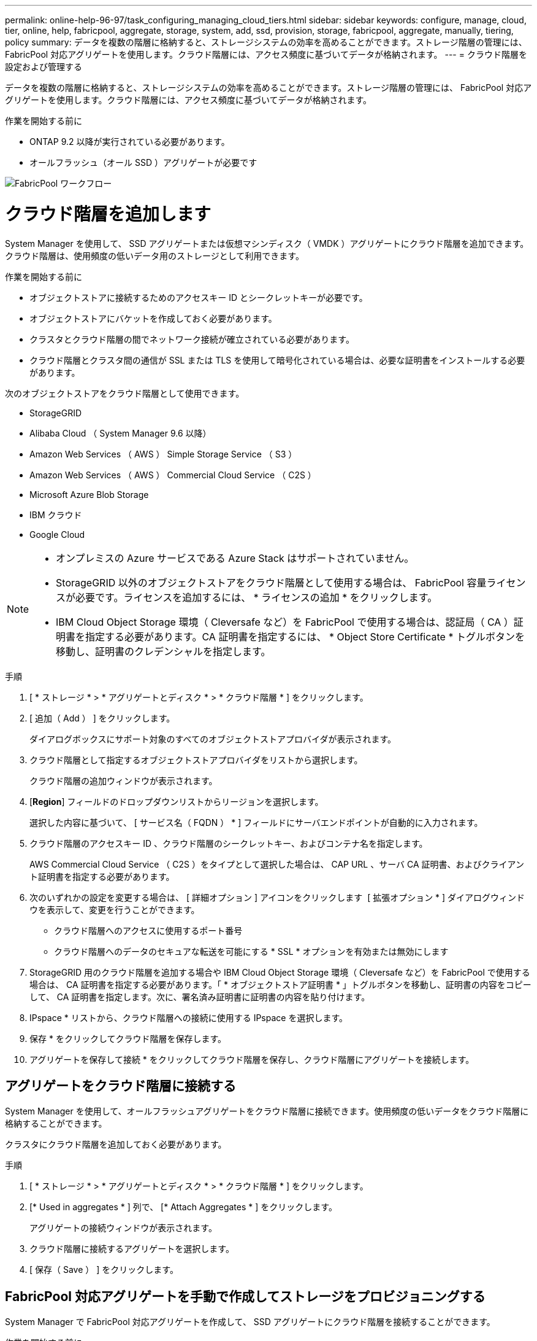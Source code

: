 ---
permalink: online-help-96-97/task_configuring_managing_cloud_tiers.html 
sidebar: sidebar 
keywords: configure, manage, cloud, tier, online, help, fabricpool, aggregate, storage, system, add, ssd, provision, storage, fabricpool, aggregate, manually, tiering, policy 
summary: データを複数の階層に格納すると、ストレージシステムの効率を高めることができます。ストレージ階層の管理には、 FabricPool 対応アグリゲートを使用します。クラウド階層には、アクセス頻度に基づいてデータが格納されます。 
---
= クラウド階層を設定および管理する


データを複数の階層に格納すると、ストレージシステムの効率を高めることができます。ストレージ階層の管理には、 FabricPool 対応アグリゲートを使用します。クラウド階層には、アクセス頻度に基づいてデータが格納されます。

.作業を開始する前に
* ONTAP 9.2 以降が実行されている必要があります。
* オールフラッシュ（オール SSD ）アグリゲートが必要です


image::../media/fabricpool_workflow.gif[FabricPool ワークフロー]



= クラウド階層を追加します

[role="lead"]
System Manager を使用して、 SSD アグリゲートまたは仮想マシンディスク（ VMDK ）アグリゲートにクラウド階層を追加できます。クラウド階層は、使用頻度の低いデータ用のストレージとして利用できます。

.作業を開始する前に
* オブジェクトストアに接続するためのアクセスキー ID とシークレットキーが必要です。
* オブジェクトストアにバケットを作成しておく必要があります。
* クラスタとクラウド階層の間でネットワーク接続が確立されている必要があります。
* クラウド階層とクラスタ間の通信が SSL または TLS を使用して暗号化されている場合は、必要な証明書をインストールする必要があります。


次のオブジェクトストアをクラウド階層として使用できます。

* StorageGRID
* Alibaba Cloud （ System Manager 9.6 以降）
* Amazon Web Services （ AWS ） Simple Storage Service （ S3 ）
* Amazon Web Services （ AWS ） Commercial Cloud Service （ C2S ）
* Microsoft Azure Blob Storage
* IBM クラウド
* Google Cloud


[NOTE]
====
* オンプレミスの Azure サービスである Azure Stack はサポートされていません。
* StorageGRID 以外のオブジェクトストアをクラウド階層として使用する場合は、 FabricPool 容量ライセンスが必要です。ライセンスを追加するには、 * ライセンスの追加 * をクリックします。
* IBM Cloud Object Storage 環境（ Cleversafe など）を FabricPool で使用する場合は、認証局（ CA ）証明書を指定する必要があります。CA 証明書を指定するには、 * Object Store Certificate * トグルボタンを移動し、証明書のクレデンシャルを指定します。


====
.手順
. [ * ストレージ * > * アグリゲートとディスク * > * クラウド階層 * ] をクリックします。
. [ 追加（ Add ） ] をクリックします。
+
ダイアログボックスにサポート対象のすべてのオブジェクトストアプロバイダが表示されます。

. クラウド階層として指定するオブジェクトストアプロバイダをリストから選択します。
+
クラウド階層の追加ウィンドウが表示されます。

. [*Region*] フィールドのドロップダウンリストからリージョンを選択します。
+
選択した内容に基づいて、 [ サービス名（ FQDN ） * ] フィールドにサーバエンドポイントが自動的に入力されます。

. クラウド階層のアクセスキー ID 、クラウド階層のシークレットキー、およびコンテナ名を指定します。
+
AWS Commercial Cloud Service （ C2S ）をタイプとして選択した場合は、 CAP URL 、サーバ CA 証明書、およびクライアント証明書を指定する必要があります。

. 次のいずれかの設定を変更する場合は、 [ 詳細オプション ] アイコンをクリックします image:../media/advanced_options.gif[""] [ 拡張オプション * ] ダイアログウィンドウを表示して、変更を行うことができます。
+
** クラウド階層へのアクセスに使用するポート番号
** クラウド階層へのデータのセキュアな転送を可能にする * SSL * オプションを有効または無効にします


. StorageGRID 用のクラウド階層を追加する場合や IBM Cloud Object Storage 環境（ Cleversafe など）を FabricPool で使用する場合は、 CA 証明書を指定する必要があります。「 * オブジェクトストア証明書 * 」トグルボタンを移動し、証明書の内容をコピーして、 CA 証明書を指定します。次に、署名済み証明書に証明書の内容を貼り付けます。
. IPspace * リストから、クラウド階層への接続に使用する IPspace を選択します。
. 保存 * をクリックしてクラウド階層を保存します。
. アグリゲートを保存して接続 * をクリックしてクラウド階層を保存し、クラウド階層にアグリゲートを接続します。




== アグリゲートをクラウド階層に接続する

System Manager を使用して、オールフラッシュアグリゲートをクラウド階層に接続できます。使用頻度の低いデータをクラウド階層に格納することができます。

クラスタにクラウド階層を追加しておく必要があります。

.手順
. [ * ストレージ * > * アグリゲートとディスク * > * クラウド階層 * ] をクリックします。
. [* Used in aggregates * ] 列で、 [* Attach Aggregates * ] をクリックします。
+
アグリゲートの接続ウィンドウが表示されます。

. クラウド階層に接続するアグリゲートを選択します。
. [ 保存（ Save ） ] をクリックします。




== FabricPool 対応アグリゲートを手動で作成してストレージをプロビジョニングする

System Manager で FabricPool 対応アグリゲートを作成して、 SSD アグリゲートにクラウド階層を接続することができます。

.作業を開始する前に
* クラウド階層を作成し、 SSD アグリゲートが配置されたクラスタに接続しておく必要があります。
* オンプレミスのクラウド階層を作成しておく必要があります。
* クラウド階層とアグリゲートの間に専用のネットワーク接続が確立されている必要があります。


次のオブジェクトストアをクラウド階層として使用できます。

* StorageGRID
* Alibaba Cloud （ System Manager 9.6 以降）
* Amazon Web Services （ AWS ） Simple Storage Service （ S3 ）
* Amazon Web Services （ AWS ） Commercial Cloud Service （ C2S ）
* Microsoft Azure Blob Storage
* IBM クラウド
* Google Cloud


[NOTE]
====
* オンプレミスの Azure サービスである Azure Stack はサポートされていません。
* StorageGRID 以外のオブジェクトストアをクラウド階層として使用する場合は、 FabricPool 容量ライセンスが必要です。


====
.手順
. 次のいずれかの方法を使用して FabricPool 対応アグリゲートを作成します。
+
** [ * アプリケーションと階層 * > * ストレージ階層 * > * アグリゲートの追加 * ] をクリックします。
** [ * ストレージ * > * アグリゲートとディスク * > * アグリゲート * > * 作成 * ] をクリックします。


. アグリゲートを作成するには、 * アグリゲートを手動で作成 * オプションを有効にしてください。
. FabricPool 対応アグリゲートを作成します。
+
.. アグリゲート名、ディスクタイプ、およびアグリゲートに含めるディスクまたはパーティションの数を指定します。
+
[NOTE]
====
FabricPool 対応アグリゲートは、オールフラッシュ（オール SSD ）アグリゲートでのみサポートされます。

====
+
ディスクサイズが最大のディスクグループに対して、最小限のホットスペアのルールが適用されます。

.. アグリゲートの RAID 構成を変更します。
+
... [ 変更（ Change ） ] をクリックします。
... RAID 構成の変更ダイアログボックスで、 RAID タイプと RAID グループサイズを指定します。
+
共有ディスクでは RAID タイプとして RAID-DP と RAID-TEC の 2 つがサポートされます。

... [ 保存（ Save ） ] をクリックします。




. 「 * FabricPool * 」チェックボックスを選択し、リストからクラウド階層を選択します。
. [ 作成（ Create ） ] をクリックします。




== ボリュームの階層化ポリシーを変更する

System Manager を使用して、ボリュームのデフォルトの階層化ポリシーを変更することで、ボリュームのデータが非アクティブになったときにクラウド階層に移動するかどうかを制御できます。

.手順
. [* ストレージ *>* ボリューム *] をクリックします。
. SVM * フィールドのドロップダウンメニューで、 * すべての SVM * を選択します。
. 階層化ポリシーを変更するボリュームを選択し、 * その他の操作 * > * 階層化ポリシーの変更 * をクリックします。
. 「 * 階層化ポリシー * 」リストから必要な階層化ポリシーを選択し、「 * 保存 * 」をクリックします。




== クラウド階層を編集します

System Manager を使用して、クラウド階層の設定情報を変更できます。編集可能な設定には、名前、完全修飾ドメイン名（ FQDN ）、ポート、アクセスキー ID 、シークレットキー、およびオブジェクトストアの証明書が含まれます。

.手順
. [ * ストレージ * > * アグリゲートとディスク * > * クラウド階層 * ] をクリックします。
. 編集するクラウド階層を選択し、 * 編集 * をクリックします。
. クラウド階層の編集 * ウィンドウで、クラウド階層名、 FQDN 、ポート、アクセスキー ID 、シークレットキー、 必要に応じて、オブジェクトストアの証明書を追加します。
+
AWS Commercial Cloud Service （ C2S ）クラウド階層を選択した場合は、サーバ CA 証明書とクライアント証明書を変更できます。

. [ 保存（ Save ） ] をクリックします。




== クラウド階層を削除します

System Manager を使用して、不要になったクラウド階層を削除できます。

クラウド階層に関連付けられている FabricPool 対応アグリゲートを削除しておく必要があります。

.手順
. [ * ストレージ * > * アグリゲートとディスク * > * クラウド階層 * ] をクリックします。
. 削除するクラウド階層を選択し、 * 削除 * をクリックします。




== クラウド階層および階層化ポリシーとは

クラウド階層は、アクセス頻度の低いデータ用のストレージとして利用できます。オールフラッシュ（オール SSD ）アグリゲートをクラウド階層に接続して、使用頻度の低いデータを格納できます。データをクラウド階層に移動するかどうかは、階層化ポリシーで制御できます。

ボリュームには次のいずれかの階層化ポリシーを設定できます。

* * Snapshot のみ *
+
アクティブファイルシステムで現在参照されていないボリュームの Snapshot コピーのみを移動します。「 Snapshot のみ」ポリシーは、デフォルトの階層化ポリシーです。

* * 自動 *
+
アクセス頻度の低いコールドデータと Snapshot コピーをアクティブなファイルシステムからクラウド階層に移動します。

* * バックアップ（ System Manager 9.5 用） *
+
新たに転送されたデータ保護（ DP ）ボリュームのデータをクラウド階層に移動します。

* * すべて（ System Manager 9.6 以降） *
+
すべてのデータをクラウド階層に移動します。

* * なし *
+
クラウド階層へのボリュームのデータの移動が禁止されます。





== アクセス頻度の低いコールドデータとは

高パフォーマンス階層で頻繁にアクセスされないデータは、アクセス頻度の低いコールドデータと呼ばれます。デフォルトでは、 31 日間アクセスされていないデータがアクセス頻度の低いデータとして扱われます。

アクセス頻度の低いデータはアグリゲートレベルとクラスタレベルで表示されます。スキャンが完了したアグリゲートまたはクラスタについてのみ、アクセス頻度の低いデータが表示されます。デフォルトでは、 FabricPool 対応アグリゲートと SSD アグリゲートについてアクセス頻度の低いデータが表示されます。FlexGroup については表示されません。



== クラウド階層ウィンドウに戻ります

System Manager を使用して、クラウド階層を追加、編集、削除したり、詳細を表示したりできます。

クラウド階層ウィンドウには、クラスタ内でライセンスされたクラウド階層の総数、クラスタで使用されているライセンススペース、およびクラスタで使用可能なライセンススペースが表示されます。クラウド階層ウィンドウには、ライセンスのない、使用中のクラウド容量も表示されます。



=== コマンドボタン

* * 追加 * 。
+
クラウド階層を追加できます。

* * アグリゲートを接続 *
+
クラウド階層にアグリゲートを接続できます。

* * 削除 *
+
選択したクラウド階層を削除できます。

* * 編集 * 。
+
選択したクラウド階層のプロパティを変更できます。





=== 詳細領域

クラウド階層のリスト、オブジェクトストアの詳細、使用されているアグリゲート、使用済み容量など、クラウド階層に関する詳細情報を確認できます。

コマンドラインインターフェイス（ CLI ）を使用して Alibaba Cloud 、 Amazon AWS S3 、 AWS Commercial Cloud Service （ C2S ）、 Google Cloud 、 IBM Cloud 、 Microsoft Azure BLOB ストレージ、または StorageGRID 以外のクラウド階層を作成する場合、このクラウド階層は System Manager にその他として表示されます。このクラウド階層にアグリゲートを接続できます。

* 関連情報 *

xref:task_installing_ca_certificate_if_you_use_storagegrid_webscale.adoc[StorageGRID を使用する場合の CA 証明書のインストール]

xref:reference_storage_tiers_window.adoc[ストレージ階層ウィンドウに戻ります]
